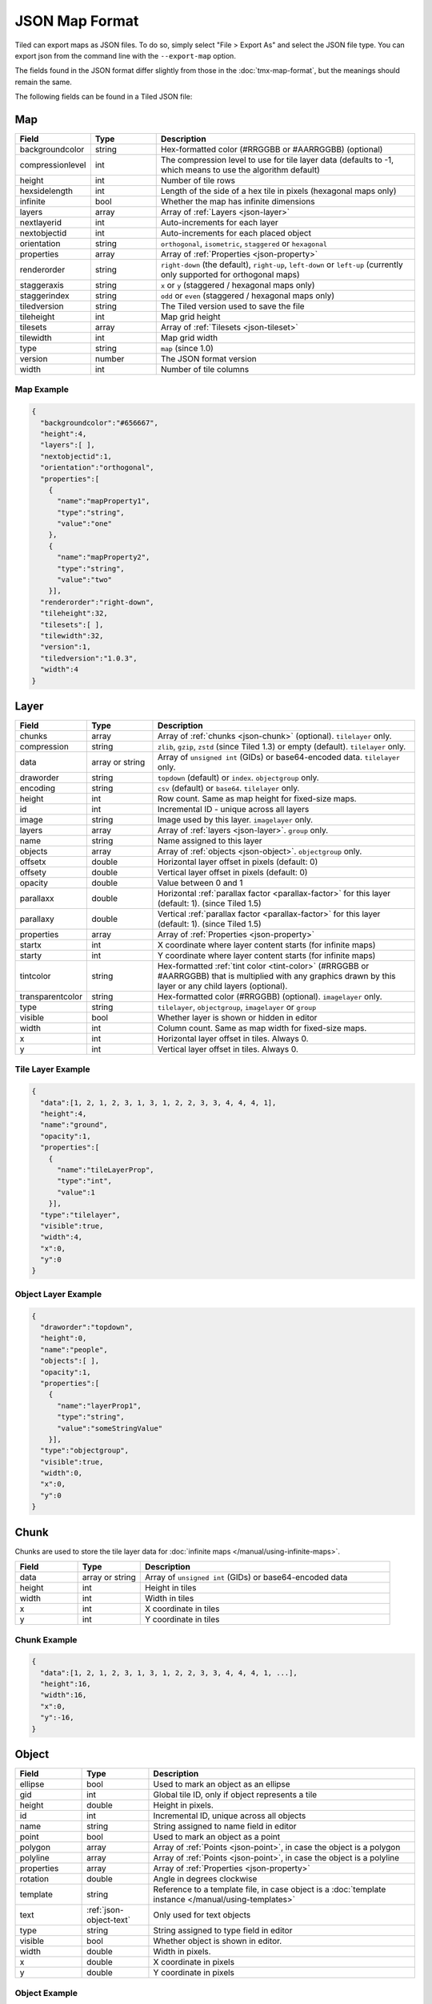 JSON Map Format
===============

Tiled can export maps as JSON files. To do so, simply select "File >
Export As" and select the JSON file type. You can export json from the
command line with the ``--export-map`` option.

The fields found in the JSON format differ slightly from those in the
:doc:`tmx-map-format`, but the meanings should remain the same.

The following fields can be found in a Tiled JSON file:

.. _json-map:

Map
---

.. csv-table::
    :header: Field, Type, Description
    :widths: 1, 1, 4

    backgroundcolor,  string,           "Hex-formatted color (#RRGGBB or #AARRGGBB) (optional)"
    compressionlevel, int,              "The compression level to use for tile layer data (defaults to -1, which means to use the algorithm default)"
    height,           int,              "Number of tile rows"
    hexsidelength,    int,              "Length of the side of a hex tile in pixels (hexagonal maps only)"
    infinite,         bool,             "Whether the map has infinite dimensions"
    layers,           array,            "Array of :ref:`Layers <json-layer>`"
    nextlayerid,      int,              "Auto-increments for each layer"
    nextobjectid,     int,              "Auto-increments for each placed object"
    orientation,      string,           "``orthogonal``, ``isometric``, ``staggered`` or ``hexagonal``"
    properties,       array,            "Array of :ref:`Properties <json-property>`"
    renderorder,      string,           "``right-down`` (the default), ``right-up``, ``left-down`` or ``left-up`` (currently only supported for orthogonal maps)"
    staggeraxis,      string,           "``x`` or ``y`` (staggered / hexagonal maps only)"
    staggerindex,     string,           "``odd`` or ``even`` (staggered / hexagonal maps only)"
    tiledversion,     string,           "The Tiled version used to save the file"
    tileheight,       int,              "Map grid height"
    tilesets,         array,            "Array of :ref:`Tilesets <json-tileset>`"
    tilewidth,        int,              "Map grid width"
    type,             string,           "``map`` (since 1.0)"
    version,          number,           "The JSON format version"
    width,            int,              "Number of tile columns"

Map Example
~~~~~~~~~~~

.. code:: json

    {
      "backgroundcolor":"#656667",
      "height":4,
      "layers":[ ],
      "nextobjectid":1,
      "orientation":"orthogonal",
      "properties":[
        {
          "name":"mapProperty1",
          "type":"string",
          "value":"one"
        },
        {
          "name":"mapProperty2",
          "type":"string",
          "value":"two"
        }],
      "renderorder":"right-down",
      "tileheight":32,
      "tilesets":[ ],
      "tilewidth":32,
      "version":1,
      "tiledversion":"1.0.3",
      "width":4
    }

.. _json-layer:

Layer
-----

.. csv-table::
    :header: Field, Type, Description
    :widths: 1, 1, 4

    chunks,           array,            "Array of :ref:`chunks <json-chunk>` (optional). ``tilelayer`` only."
    compression,      string,           "``zlib``, ``gzip``, ``zstd`` (since Tiled 1.3) or empty (default). ``tilelayer`` only."
    data,             array or string,  "Array of ``unsigned int`` (GIDs) or base64-encoded data. ``tilelayer`` only."
    draworder,        string,           "``topdown`` (default) or ``index``. ``objectgroup`` only."
    encoding,         string,           "``csv`` (default) or ``base64``. ``tilelayer`` only."
    height,           int,              "Row count. Same as map height for fixed-size maps."
    id,               int,              "Incremental ID - unique across all layers"
    image,            string,           "Image used by this layer. ``imagelayer`` only."
    layers,           array,            "Array of :ref:`layers <json-layer>`. ``group`` only."
    name,             string,           "Name assigned to this layer"
    objects,          array,            "Array of :ref:`objects <json-object>`. ``objectgroup`` only."
    offsetx,          double,           "Horizontal layer offset in pixels (default: 0)"
    offsety,          double,           "Vertical layer offset in pixels (default: 0)"
    opacity,          double,           "Value between 0 and 1"
    parallaxx,        double,           "Horizontal :ref:`parallax factor <parallax-factor>` for this layer (default: 1). (since Tiled 1.5)"
    parallaxy,        double,           "Vertical :ref:`parallax factor <parallax-factor>` for this layer (default: 1). (since Tiled 1.5)"
    properties,       array,            "Array of :ref:`Properties <json-property>`"
    startx,           int,              "X coordinate where layer content starts (for infinite maps)"
    starty,           int,              "Y coordinate where layer content starts (for infinite maps)"
    tintcolor,        string,           "Hex-formatted :ref:`tint color <tint-color>` (#RRGGBB or #AARRGGBB) that is multiplied with any graphics drawn by this layer or any child layers (optional)."
    transparentcolor, string,           "Hex-formatted color (#RRGGBB) (optional). ``imagelayer`` only."
    type,             string,           "``tilelayer``, ``objectgroup``, ``imagelayer`` or ``group``"
    visible,          bool,             "Whether layer is shown or hidden in editor"
    width,            int,              "Column count. Same as map width for fixed-size maps."
    x,                int,              "Horizontal layer offset in tiles. Always 0."
    y,                int,              "Vertical layer offset in tiles. Always 0."

Tile Layer Example
~~~~~~~~~~~~~~~~~~

.. code:: json

    {
      "data":[1, 2, 1, 2, 3, 1, 3, 1, 2, 2, 3, 3, 4, 4, 4, 1],
      "height":4,
      "name":"ground",
      "opacity":1,
      "properties":[
        {
          "name":"tileLayerProp",
          "type":"int",
          "value":1
        }],
      "type":"tilelayer",
      "visible":true,
      "width":4,
      "x":0,
      "y":0
    }

Object Layer Example
~~~~~~~~~~~~~~~~~~~~

.. code:: json

    {
      "draworder":"topdown",
      "height":0,
      "name":"people",
      "objects":[ ],
      "opacity":1,
      "properties":[
        {
          "name":"layerProp1",
          "type":"string",
          "value":"someStringValue"
        }],
      "type":"objectgroup",
      "visible":true,
      "width":0,
      "x":0,
      "y":0
    }

.. _json-chunk:

Chunk
-----

Chunks are used to store the tile layer data for
:doc:`infinite maps </manual/using-infinite-maps>`.

.. csv-table::
    :header: Field, Type, Description
    :widths: 1, 1, 4

    data,             array or string,  "Array of ``unsigned int`` (GIDs) or base64-encoded data"
    height,           int,              "Height in tiles"
    width,            int,              "Width in tiles"
    x,                int,              "X coordinate in tiles"
    y,                int,              "Y coordinate in tiles"

Chunk Example
~~~~~~~~~~~~~

.. code:: json

    {
      "data":[1, 2, 1, 2, 3, 1, 3, 1, 2, 2, 3, 3, 4, 4, 4, 1, ...],
      "height":16,
      "width":16,
      "x":0,
      "y":-16,
    }

.. _json-object:

Object
------

.. csv-table::
    :header: Field, Type, Description
    :widths: 1, 1, 4

    ellipse,          bool,             "Used to mark an object as an ellipse"
    gid,              int,              "Global tile ID, only if object represents a tile"
    height,           double,           "Height in pixels."
    id,               int,              "Incremental ID, unique across all objects"
    name,             string,           "String assigned to name field in editor"
    point,            bool,             "Used to mark an object as a point"
    polygon,          array,            "Array of :ref:`Points <json-point>`, in case the object is a polygon"
    polyline,         array,            "Array of :ref:`Points <json-point>`, in case the object is a polyline"
    properties,       array,            "Array of :ref:`Properties <json-property>`"
    rotation,         double,           "Angle in degrees clockwise"
    template,         string,           "Reference to a template file, in case object is a :doc:`template instance </manual/using-templates>`"
    text,             :ref:`json-object-text`, "Only used for text objects"
    type,             string,           "String assigned to type field in editor"
    visible,          bool,             "Whether object is shown in editor."
    width,            double,           "Width in pixels."
    x,                double,           "X coordinate in pixels"
    y,                double,           "Y coordinate in pixels"

Object Example
~~~~~~~~~~~~~~

.. code:: json

    {
      "gid":5,
      "height":0,
      "id":1,
      "name":"villager",
      "properties":[
        {
          "name":"hp",
          "type":"int",
          "value":12
        }],
      "rotation":0,
      "type":"npc",
      "visible":true,
      "width":0,
      "x":32,
      "y":32
    }

Ellipse Example
~~~~~~~~~~~~~~~

.. code:: json

    {
      "ellipse":true,
      "height":152,
      "id":13,
      "name":"",
      "rotation":0,
      "type":"",
      "visible":true,
      "width":248,
      "x":560,
      "y":808
    }

Rectangle Example
~~~~~~~~~~~~~~~~~

.. code:: json

    {
      "height":184,
      "id":14,
      "name":"",
      "rotation":0,
      "type":"",
      "visible":true,
      "width":368,
      "x":576,
      "y":584
    }

Point Example
~~~~~~~~~~~~~

.. code:: json

    {
      "point":true,
      "height":0,
      "id":20,
      "name":"",
      "rotation":0,
      "type":"",
      "visible":true,
      "width":0,
      "x":220,
      "y":350
    }

Polygon Example
~~~~~~~~~~~~~~~

.. code:: json

    {
      "height":0,
      "id":15,
      "name":"",
      "polygon":[
      {
        "x":0,
        "y":0
      },
      {
        "x":152,
        "y":88
      },
      {
        "x":136,
        "y":-128
      },
      {
        "x":80,
        "y":-280
      },
      {
        "x":16,
        "y":-288
      }],
      "rotation":0,
      "type":"",
      "visible":true,
      "width":0,
      "x":-176,
      "y":432
    }

Polyline Example
~~~~~~~~~~~~~~~~

.. code:: json

    {
      "height":0,
      "id":16,
      "name":"",
      "polyline":[
      {
        "x":0,
        "y":0
      },
      {
        "x":248,
        "y":-32
      },
      {
        "x":376,
        "y":72
      },
      {
        "x":544,
        "y":288
      },
      {
        "x":656,
        "y":120
      },
      {
        "x":512,
        "y":0
      }],
      "rotation":0,
      "type":"",
      "visible":true,
      "width":0,
      "x":240,
      "y":88
    }

Text Example
~~~~~~~~~~~~

.. code:: json

    {
      "height":19,
      "id":15,
      "name":"",
      "text":
      {
        "text":"Hello World",
        "wrap":true
      },
      "rotation":0,
      "type":"",
      "visible":true,
      "width":248,
      "x":48,
      "y":136
    }

.. _json-object-text:

Text
----

.. csv-table::
    :header: Field, Type, Description
    :widths: 1, 1, 4

    bold,             bool,             "Whether to use a bold font (default: ``false``)"
    color,            string,           "Hex-formatted color (#RRGGBB or #AARRGGBB) (default: ``#000000``)"
    fontfamily,       string,           "Font family (default: ``sans-serif``)"
    halign,           string,           "Horizontal alignment (``center``, ``right``, ``justify`` or ``left`` (default))"
    italic,           bool,             "Whether to use an italic font (default: ``false``)"
    kerning,          bool,             "Whether to use kerning when placing characters (default: ``true``)"
    pixelsize,        int,              "Pixel size of font (default: 16)"
    strikeout,        bool,             "Whether to strike out the text (default: ``false``)"
    text,             string,           "Text"
    underline,        bool,             "Whether to underline the text (default: ``false``)"
    valign,           string,           "Vertical alignment (``center``, ``bottom`` or ``top`` (default))"
    wrap,             bool,             "Whether the text is wrapped within the object bounds (default: ``false``)"


.. _json-tileset:

Tileset
-------

.. csv-table::
    :header: Field, Type, Description
    :widths: 1, 1, 4

    backgroundcolor,  string,           "Hex-formatted color (#RRGGBB or #AARRGGBB) (optional)"
    columns,          int,              "The number of tile columns in the tileset"
    firstgid,         int,              "GID corresponding to the first tile in the set"
    grid,             :ref:`json-tileset-grid`, "(optional)"
    image,            string,           "Image used for tiles in this set"
    imageheight,      int,              "Height of source image in pixels"
    imagewidth,       int,              "Width of source image in pixels"
    margin,           int,              "Buffer between image edge and first tile (pixels)"
    name,             string,           "Name given to this tileset"
    objectalignment,  string,           "Alignment to use for tile objects (``unspecified`` (default), ``topleft``, ``top``, ``topright``, ``left``, ``center``, ``right``, ``bottomleft``, ``bottom`` or ``bottomright``) (since 1.4)"
    properties,       array,            "Array of :ref:`Properties <json-property>`"
    source,           string,           "The external file that contains this tilesets data"
    spacing,          int,              "Spacing between adjacent tiles in image (pixels)"
    terrains,         array,            "Array of :ref:`Terrains <json-terrain>` (optional)"
    tilecount,        int,              "The number of tiles in this tileset"
    tiledversion,     string,           "The Tiled version used to save the file"
    tileheight,       int,              "Maximum height of tiles in this set"
    tileoffset,       :ref:`json-tileset-tileoffset`, "(optional)"
    tiles,            array,            "Array of :ref:`Tiles <json-tile>` (optional)"
    tilewidth,        int,              "Maximum width of tiles in this set"
    transformations,  :ref:`json-tileset-transformations`, "Allowed transformations (optional)"
    transparentcolor, string,           "Hex-formatted color (#RRGGBB) (optional)"
    type,             string,           "``tileset`` (for tileset files, since 1.0)"
    version,          number,           "The JSON format version"
    wangsets,         array,            "Array of :ref:`Wang sets <json-wangset>` (since 1.1.5)"

Each tileset has a ``firstgid`` (first global ID) property which
tells you the global ID of its first tile (the one with local 
tile ID 0). This allows you to map the global IDs back to the 
right tileset, and then calculate the local tile ID by 
subtracting the ``firstgid`` from the global tile ID. The first 
tileset always has a ``firstgid`` value of 1.

.. _json-tileset-grid:

Grid
~~~~

Specifies common grid settings used for tiles in a tileset. See
:ref:`tmx-grid` in the TMX Map Format.

.. csv-table::
    :header: Field, Type, Description
    :widths: 1, 1, 4

    height,           int,              "Cell height of tile grid"
    orientation,      string,           "``orthogonal`` (default) or ``isometric``"
    width,            int,              "Cell width of tile grid"

.. _json-tileset-tileoffset:

Tile Offset
~~~~~~~~~~~

See :ref:`tmx-tileoffset` in the TMX Map Format.

.. csv-table::
    :header: Field, Type, Description
    :widths: 1, 1, 4

    x,                int,              "Horizontal offset in pixels"
    y,                int,              "Vertical offset in pixels (positive is down)"

.. _json-tileset-transformations:

Transformations
~~~~~~~~~~~~~~~

See :ref:`tmx-tileset-transformations` in the TMX Map Format.

.. csv-table::
    :header: Field, Type, Description
    :widths: 1, 1, 4

    hflip,            bool,             "Tiles can be flipped horizontally"
    vflip,            bool,             "Tiles can be flipped vertically"
    rotate,           bool,             "Tiles can be rotated in 90-degree increments"
    preferuntransformed, bool,          "Whether untransformed tiles remain preferred, otherwise transformed tiles are used to produce more variations"

Tileset Example
~~~~~~~~~~~~~~~

.. code:: json

            {
             "columns":19,
             "firstgid":1,
             "image":"..\/image\/fishbaddie_parts.png",
             "imageheight":480,
             "imagewidth":640,
             "margin":3,
             "name":"",
             "properties":[
               {
                 "name":"myProperty1",
                 "type":"string",
                 "value":"myProperty1_value"
               }],
             "spacing":1,
             "tilecount":266,
             "tileheight":32,
             "tilewidth":32
            }

.. _json-tile:

Tile (Definition)
~~~~~~~~~~~~~~~~~

.. csv-table::
    :header: Field, Type, Description
    :widths: 1, 1, 4

    animation,        array,              "Array of :ref:`Frames <json-frame>`"
    id,               int,                "Local ID of the tile"
    image,            string,             "Image representing this tile (optional)"
    imageheight,      int,                "Height of the tile image in pixels"
    imagewidth,       int,                "Width of the tile image in pixels"
    objectgroup,      :ref:`json-layer`,  "Layer with type ``objectgroup``, when collision shapes are specified (optional)"
    probability,      double,             "Percentage chance this tile is chosen when competing with others in the editor (optional)"
    properties,       array,              "Array of :ref:`Properties <json-property>`"
    terrain,          array,              "Index of terrain for each corner of tile (optional)"
    type,             string,             "The type of the tile (optional)"

A tileset that associates information with each tile, like its image
path or terrain type, may include a ``tiles`` array property. Each tile
has an ``id`` property, which specifies the local ID within the tileset.

For the terrain information, each value is a length-4 array where each
element is the index of a :ref:`terrain <json-terrain>` on one corner
of the tile. The order of indices is: top-left, top-right, bottom-left,
bottom-right.

Example:

.. code:: json

    "tiles":[
      {
        "id":0,
        "properties":[
          {
            "name":"myProperty1",
            "type":"string",
            "value":"myProperty1_value"
          }],
        "terrain":[0, 0, 0, 0]
      },
      {
        "id":11,
        "properties":[
          {
            "name":"myProperty2",
            "type":"string",
            "value":"myProperty2_value"
          }],
        "terrain":[0, 1, 0, 1]
      },
      {
        "id":12,
        "properties":[
          {
            "name":"myProperty3",
            "type":"string",
            "value":"myProperty3_value"
          }],
        "terrain":[1, 1, 1, 1]
      }
    ]

.. _json-frame:

Frame
~~~~~

.. csv-table::
    :header: Field, Type, Description
    :widths: 1, 1, 4

    duration,         int,              "Frame duration in milliseconds"
    tileid,           int,              "Local tile ID representing this frame"

.. _json-terrain:

Terrain
~~~~~~~

.. csv-table::
    :header: Field, Type, Description
    :widths: 1, 1, 4

    name,             string,           "Name of terrain"
    properties,       array,            "Array of :ref:`Properties <json-property>`"
    tile,             int,              "Local ID of tile representing terrain"

Example:

.. code:: json

    "terrains":[
    {
      "name":"ground",
      "tile":0
    },
    {
      "name":"chasm",
      "tile":12
    },
    {
      "name":"cliff",
      "tile":36
    }],

.. _json-wangset:

Wang Set
~~~~~~~~

.. csv-table::
    :header: Field, Type, Description
    :widths: 1, 1, 4

    colors,           array,            "Array of :ref:`Wang colors <json-wangcolor>`"
    name,             string,           "Name of the Wang set"
    properties,       array,            "Array of :ref:`Properties <json-property>`"
    tile,             int,              "Local ID of tile representing the Wang set"
    wangtiles,        array,            "Array of :ref:`Wang tiles <json-wangtile>`"

.. _json-wangcolor:

Wang Color
^^^^^^^^^^

.. csv-table::
    :header: Field, Type, Description
    :widths: 1, 1, 4

    color,            string,           "Hex-formatted color (#RRGGBB or #AARRGGBB)"
    name,             string,           "Name of the Wang color"
    probability,      double,           "Probability used when randomizing"
    properties,       array,            "Array of :ref:`Properties <json-property>`"
    tile,             int,              "Local ID of tile representing the Wang color"

Example:

.. code:: json

    {
      "color": "#d31313",
      "name": "Rails",
      "probability": 1,
      "tile": 18
    }

.. _json-wangtile:

Wang Tile
^^^^^^^^^

.. csv-table::
    :header: Field, Type, Description
    :widths: 1, 1, 4

    tileid,           int,              "Local ID of tile"
    wangid,           array,            "Array of Wang color indexes (``uchar[8]``)"

Example:

.. code:: json

    {
      "tileid": 0,
      "wangid": [2, 0, 1, 0, 1, 0, 2, 0]
    }

.. _json-objecttemplate:

Object Template
---------------

An object template is written to its own file and referenced by any
instances of that template.

.. csv-table::
    :header: Field, Type, Description
    :widths: 1, 1, 4

    type,             string,              "``template``"
    tileset,          :ref:`json-tileset`, "External tileset used by the template (optional)"
    object,           :ref:`json-object`,  "The object instantiated by this template"

.. _json-property:

Property
--------

.. csv-table::
    :header: Field, Type, Description
    :widths: 1, 1, 4

    name,             string,           "Name of the property"
    type,             string,           "Type of the property (``string`` (default), ``int``, ``float``, ``bool``, ``color`` or ``file`` (since 0.16, with ``color`` and ``file`` added in 0.17))"
    value,            value,            "Value of the property"

.. _json-point:

Point
-----

A point on a polygon or a polyline, relative to the position of the object.

.. csv-table::
    :header: Field, Type, Description
    :widths: 1, 1, 4

    x,                double,           "X coordinate in pixels"
    y,                double,           "Y coordinate in pixels"

Changelog
---------

Tiled 1.5
~~~~~~~~~

* Unified ``cornercolors`` and ``edgecolors`` attributes of :ref:`json-wangset`
  as the new ``colors`` property.

* :ref:`json-wangcolor` can now store ``properties``.

* Added ``transformations`` property to :ref:`json-tileset` (see
  :ref:`json-tileset-transformations`).

* Removed ``dflip``, ``hflip`` and ``vflip`` properties from
  :ref:`json-wangtile` (no longer supported).

Tiled 1.4
~~~~~~~~~

* Added ``objectalignment`` to the :ref:`json-tileset` object.
* Added ``tintcolor`` to the :ref:`json-layer` object.

Tiled 1.3
~~~~~~~~~

* Added an ``editorsettings`` property to top-level :ref:`json-map` and
  :ref:`json-tileset` objects, which is used to store editor specific settings
  that are generally not relevant when loading a map or tileset.

* Added support for Zstandard compression for tile layer data
  (``"compression": "zstd"`` on :ref:`tile layer objects <json-layer>`).

* Added the ``compressionlevel`` property to the :ref:`json-map` object,
  which stores the compression level to use for compressed tile layer data.

Tiled 1.2
~~~~~~~~~

* Added ``nextlayerid`` to the :ref:`json-map` object.

* Added ``id`` to the :ref:`json-layer` object.

* The tiles in a :ref:`json-tileset` are now stored as an array instead
  of an object. Previously the tile IDs were stored as string keys of
  the "tiles" object, now they are stored as ``id`` property of each
  :ref:`Tile <json-tile>` object.

* Custom tile properties are now stored within each
  :ref:`Tile <json-tile>` instead of being included as
  ``tileproperties`` in the :ref:`json-tileset` object.

* Custom properties are now stored in an array instead of an object
  where the property names were the keys. Each property is now an object
  that stores the name, type and value of the property. The separate
  ``propertytypes`` and ``tilepropertytypes`` attributes have been
  removed.

Tiled 1.1
~~~~~~~~~

* Added a :ref:`chunked data format <json-chunk>`, currently used for
  :doc:`infinite maps </manual/using-infinite-maps>`.

* :doc:`Templates </manual/using-templates>` were added. Templates can
  be stored as JSON files with an :ref:`json-objecttemplate` object.

* :ref:`Tilesets <json-tileset>` can now contain
  :doc:`Wang tiles </manual/using-wang-tiles>`. They are saved in the
  new :ref:`json-wangset` object (since Tiled 1.1.5).
